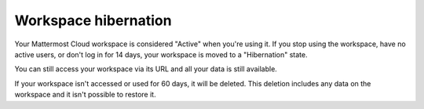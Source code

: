 Workspace hibernation
=====================

Your Mattermost Cloud workspace is considered "Active" when you're using it. If you stop using the workspace, have no active users, or don't log in for 14 days, your workspace is moved to a "Hibernation" state.

You can still access your workspace via its URL and all your data is still available.

If your workspace isn't accessed or used for 60 days, it will be deleted. This deletion includes any data on the workspace and it isn't possible to restore it.
